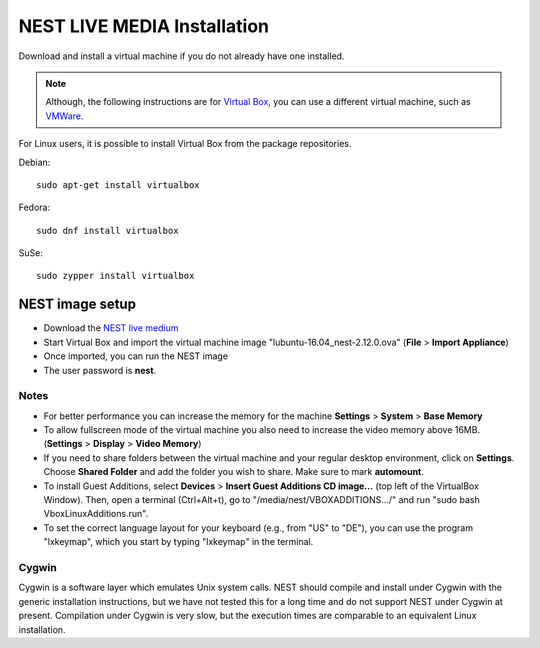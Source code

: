 NEST LIVE MEDIA Installation
=============================


Download and install a virtual machine if you do not already have one installed.

.. note:: 

   Although, the following instructions are for `Virtual Box <https://www.virtualbox.org/wiki/Downloads>`_, you can use a different virtual machine, such as `VMWare <http://www.vmware.com>`_. 

For Linux users, it is possible to install Virtual Box from the package repositories.

Debian::

    sudo apt-get install virtualbox

Fedora::

    sudo dnf install virtualbox

SuSe::

    sudo zypper install virtualbox

NEST image setup
------------------

* Download the `NEST live medium <http://www.nest-simulator.org/downloads/gplreleases/lubuntu-16.04_nest-2.12.0.ova>`_

* Start Virtual Box and import the virtual machine image "lubuntu-16.04_nest-2.12.0.ova" (**File** > **Import Appliance**)

* Once imported, you can run the NEST image

* The user password is **nest**.

Notes
~~~~~~~~

* For better performance you can increase the memory for the machine **Settings** > **System** > **Base Memory**

* To allow fullscreen mode of the virtual machine you also need to increase the video memory above 16MB. (**Settings** > **Display** > **Video Memory**)

* If you need to share folders between the virtual machine and your regular desktop  environment, click on **Settings**. Choose **Shared Folder** and add the folder you wish to share. Make sure to mark **automount**.

* To install Guest Additions, select **Devices** > **Insert Guest Additions CD image...**  (top left of the VirtualBox Window). Then, open a terminal (Ctrl+Alt+t), go to "/media/nest/VBOXADDITIONS.../" and run "sudo bash VboxLinuxAdditions.run".

* To set the correct language layout for your keyboard (e.g., from "US" to "DE"), you can use the program "lxkeymap", which you start by typing "lxkeymap" in the terminal.

Cygwin
~~~~~~~

Cygwin is a software layer which emulates Unix system calls. NEST should compile and install under Cygwin with the generic installation instructions, but we have not tested this for a long time and do not support NEST under Cygwin at present. 
Compilation under Cygwin is very slow, but the execution times are comparable to an equivalent Linux installation.


